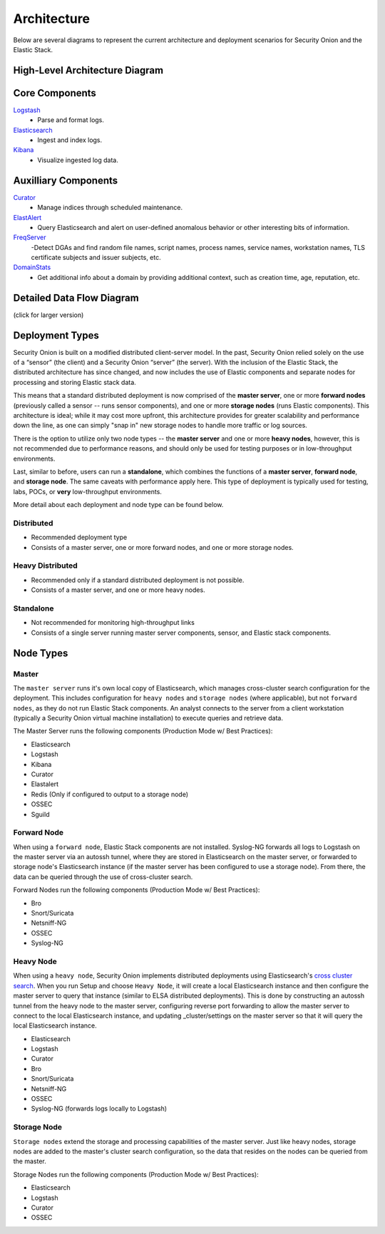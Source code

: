 Architecture
============

Below are several diagrams to represent the current architecture and deployment scenarios for Security Onion and the Elastic Stack.

High-Level Architecture Diagram
-------------------------------

.. image:: images/elastic-architecture/elastic-architecture.png
   :target: https://github.com/Security-Onion-Solutions/securityonion-docs/raw/master/images/elastic-architecture/elastic-architecture.png

Core Components
---------------

`Logstash <Logstash>`__
  - Parse and format logs.
`Elasticsearch <Elasticsearch>`__
  - Ingest and index logs.
`Kibana <Kibana>`__
  - Visualize ingested log data.

Auxilliary Components
---------------------

`Curator <Curator>`__
  - Manage indices through scheduled maintenance.
`ElastAlert <ElastAlert>`__
  - Query Elasticsearch and alert on user-defined anomalous behavior or other interesting bits of information.
`FreqServer <FreqServer>`__
  -Detect DGAs and find random file names, script names, process names, service names, workstation names, TLS certificate subjects and issuer subjects, etc.
`DomainStats <DomainStats>`__
  - Get additional info about a domain by providing additional context, such as creation time, age, reputation, etc.

Detailed Data Flow Diagram
--------------------------

(click for larger version)

.. image:: images/elastic-architecture/data-flow.png
   :target: https://github.com/Security-Onion-Solutions/securityonion-docs/raw/master/images/elastic-architecture/data-flow.png

Deployment Types
----------------

Security Onion is built on a modified distributed client-server model. In the past, Security Onion relied solely on the use of a “sensor” (the client) and a Security Onion “server” (the server). With the inclusion of the Elastic Stack, the distributed architecture has since changed, and now includes the use of Elastic components and separate nodes for processing and storing Elastic stack data.

This means that a standard distributed deployment is now comprised of the **master server**, one or more **forward nodes** (previously called a sensor -- runs sensor components), and one or more **storage nodes** (runs Elastic components). This architecture is ideal; while it may cost more upfront, this architecture provides for greater scalability and performance down the line, as one can simply "snap in" new storage nodes to handle more traffic or log sources.

There is the option to utilize only two node types -- the **master server** and one or more **heavy nodes**, however, this is not recommended due to performance reasons, and should only be used for testing purposes or in low-throughput environments.

Last, similar to before, users can run a **standalone**, which combines the functions of a **master server**, **forward node**, and **storage node**. The same caveats with performance apply here. This type of deployment is typically used for testing, labs, POCs, or **very** low-throughput environments.

More detail about each deployment and node type can be found below.

Distributed
~~~~~~~~~~~

-  Recommended deployment type
-  Consists of a master server, one or more forward nodes, and one or more storage nodes.

.. image:: images/elastic-architecture/distributed.png
   :target: https://github.com/Security-Onion-Solutions/securityonion-docs/raw/master/images/elastic-architecture/distributed.png

Heavy Distributed
~~~~~~~~~~~~~~~~~

-  Recommended only if a standard distributed deployment is not possible.
-  Consists of a master server, and one or more heavy nodes.

.. image:: images/elastic-architecture/heavy-distributed.png
   :target: https://github.com/Security-Onion-Solutions/securityonion-docs/raw/master/images/elastic-architecture/heavy-distributed.png

Standalone
~~~~~~~~~~

-  Not recommended for monitoring high-throughput links
-  Consists of a single server running master server components, sensor, and Elastic stack components.

.. image:: images/elastic-architecture/standalone.png
   :target: https://github.com/Security-Onion-Solutions/securityonion-docs/raw/master/images/elastic-architecture/standalone.png

Node Types
----------

Master
~~~~~~

The ``master server`` runs it's own local copy of Elasticsearch, which manages cross-cluster search configuration for the deployment. This includes configuration for ``heavy nodes`` and ``storage nodes`` (where applicable), but not ``forward nodes``, as they do not run Elastic Stack components. An analyst connects to the server from a client workstation (typically a Security Onion virtual machine installation) to execute queries and retrieve data.

The Master Server runs the following components (Production Mode w/ Best Practices):

-  Elasticsearch
-  Logstash
-  Kibana
-  Curator
-  Elastalert
-  Redis (Only if configured to output to a storage node)
-  OSSEC
-  Sguild

Forward Node
~~~~~~~~~~~~

When using a ``forward node``, Elastic Stack components are not installed. Syslog-NG forwards all logs to Logstash on the master server via an autossh tunnel, where they are stored in Elasticsearch on the master server, or forwarded to storage node's Elasticsearch instance (if the master server has been configured to use a storage node). From there, the data can be queried through the use of cross-cluster search.

Forward Nodes run the following components (Production Mode w/ Best Practices):

-  Bro
-  Snort/Suricata
-  Netsniff-NG
-  OSSEC
-  Syslog-NG

Heavy Node
~~~~~~~~~~

When using a ``heavy node``, Security Onion implements distributed deployments using Elasticsearch's `cross cluster search <https://www.elastic.co/guide/en/elasticsearch/reference/current/modules-cross-cluster-search.html>`__. When you run Setup and choose ``Heavy Node``, it will create a local Elasticsearch instance and then configure the master server to query that instance (similar to ELSA distributed deployments). This is done by constructing an autossh tunnel from the heavy node to the master server, configuring reverse port forwarding to allow the master server to connect to the local Elasticsearch instance, and updating \_cluster/settings on the master server so that it will query the local Elasticsearch instance.

-  Elasticsearch
-  Logstash
-  Curator
-  Bro
-  Snort/Suricata
-  Netsniff-NG
-  OSSEC
-  Syslog-NG (forwards logs locally to Logstash)

Storage Node
~~~~~~~~~~~~

``Storage nodes`` extend the storage and processing capabilities of the master server. Just like heavy nodes, storage nodes are added to the master's cluster search configuration, so the data that resides on the nodes can be queried from the master.

Storage Nodes run the following components (Production Mode w/ Best Practices):

-  Elasticsearch
-  Logstash
-  Curator
-  OSSEC
